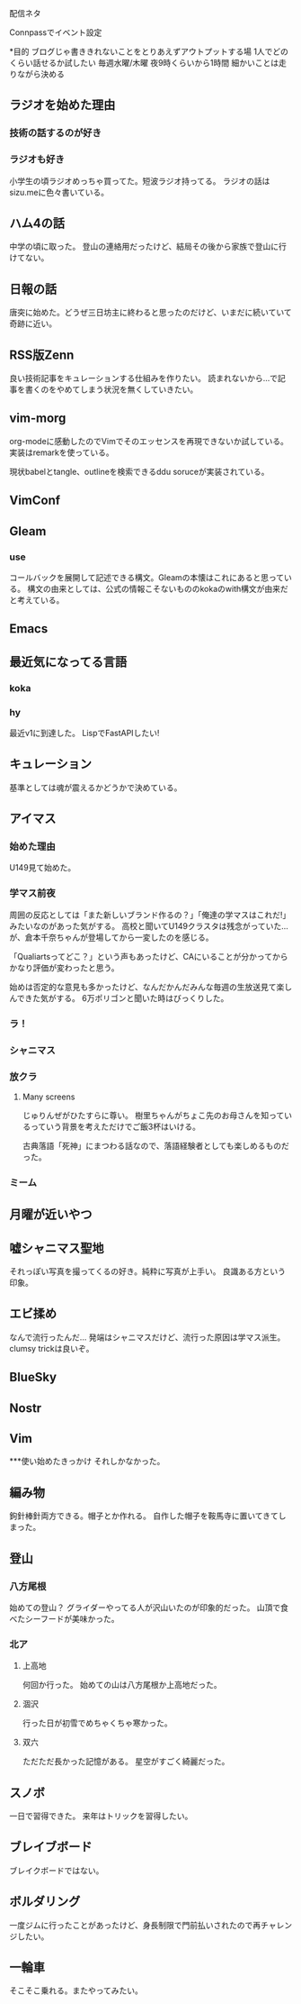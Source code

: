 配信ネタ

Connpassでイベント設定

*目的
ブログじゃ書ききれないことをとりあえずアウトプットする場
1人でどのくらい話せるか試したい
毎週水曜/木曜
夜9時くらいから1時間
細かいことは走りながら決める

** ラジオを始めた理由
*** 技術の話するのが好き
*** ラジオも好き
小学生の頃ラジオめっちゃ買ってた。短波ラジオ持ってる。
ラジオの話はsizu.meに色々書いている。
** ハム4の話
中学の頃に取った。
登山の連絡用だったけど、結局その後から家族で登山に行けてない。 
** 日報の話
唐突に始めた。どうぜ三日坊主に終わると思ったのだけど、いまだに続いていて奇跡に近い。
** RSS版Zenn
良い技術記事をキュレーションする仕組みを作りたい。
読まれないから...で記事を書くのをやめてしまう状況を無くしていきたい。
** vim-morg
org-modeに感動したのでVimでそのエッセンスを再現できないか試している。
実装はremarkを使っている。

現状babelとtangle、outlineを検索できるddu soruceが実装されている。
** VimConf
** Gleam
*** use
コールバックを展開して記述できる構文。Gleamの本懐はこれにあると思っている。
構文の由来としては、公式の情報こそないもののkokaのwith構文が由来だと考えている。
** Emacs
** 最近気になってる言語
*** koka
*** hy
最近v1に到達した。
LispでFastAPIしたい!
** キュレーション 
基準としては魂が震えるかどうかで決めている。
** アイマス
*** 始めた理由
U149見て始めた。
*** 学マス前夜
周囲の反応としては「また新しいブランド作るの？」「俺達の学マスはこれだ!」みたいなのがあった気がする。
高校と聞いてU149クラスタは残念がっていた...が、倉本千奈ちゃんが登場してから一変したのを感じる。

「Qualiartsってどこ？」という声もあったけど、CAにいることが分かってからかなり評価が変わったと思う。

始めは否定的な意見も多かったけど、なんだかんだみんな毎週の生放送見て楽しんできた気がする。
6万ポリゴンと聞いた時はびっくりした。
*** ラ！

*** シャニマス
*** 放クラ
**** Many screens
じゅりんぜがひたすらに尊い。
樹里ちゃんがちょこ先のお母さんを知っているっていう背景を考えただけでご飯3杯はいける。

古典落語「死神」にまつわる話なので、落語経験者としても楽しめるものだった。
*** ミーム
** 月曜が近いやつ
** 嘘シャニマス聖地
それっぽい写真を撮ってくるの好き。純粋に写真が上手い。
良識ある方という印象。
** エビ揉め
なんで流行ったんだ...
発端はシャニマスだけど、流行った原因は学マス派生。clumsy trickは良いぞ。
** BlueSky
** Nostr
** Vim

***使い始めたきっかけ
それしかなかった。
** 編み物
鉤針棒針両方できる。帽子とか作れる。
自作した帽子を鞍馬寺に置いてきてしまった。
** 登山
*** 八方尾根
始めての登山？
グライダーやってる人が沢山いたのが印象的だった。
山頂で食べたシーフードが美味かった。
*** 北ア
**** 上高地
何回か行った。
始めての山は八方尾根か上高地だった。
**** 涸沢
行った日が初雪でめちゃくちゃ寒かった。
**** 双六
ただただ長かった記憶がある。
星空がすごく綺麗だった。
** スノボ
一日で習得できた。 
来年はトリックを習得したい。
** ブレイブボード
ブレイクボードではない。
** ボルダリング
一度ジムに行ったことがあったけど、身長制限で門前払いされたので再チャレンジしたい。
** 一輪車
そこそこ乗れる。またやってみたい。
